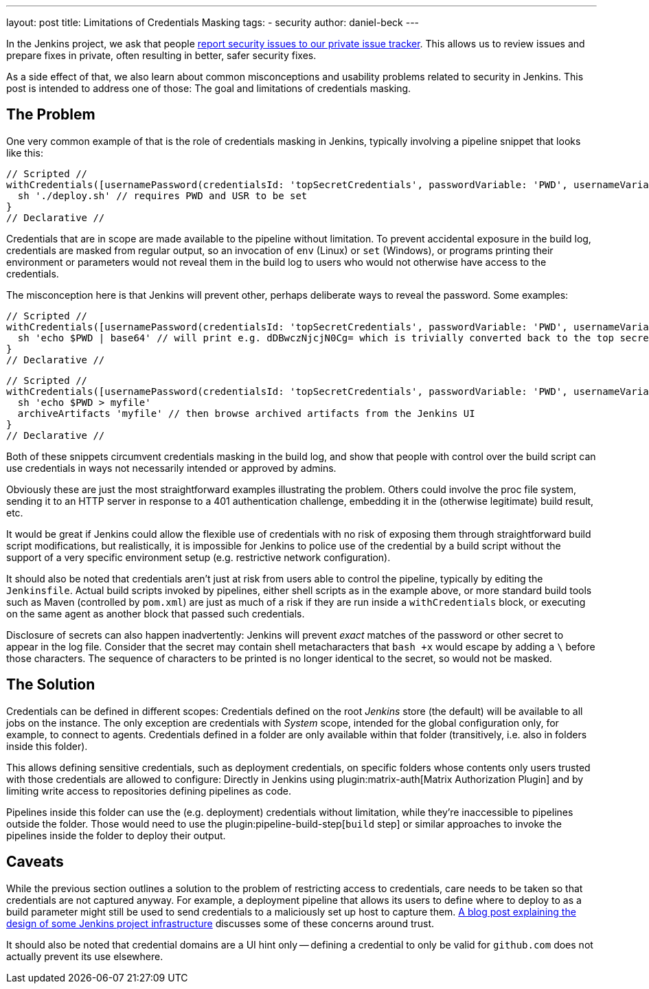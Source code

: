 ---
layout: post
title: Limitations of Credentials Masking
tags:
- security
author: daniel-beck
---

In the Jenkins project, we ask that people link:/security/#reporting-vulnerabilities[report security issues to our private issue tracker].
This allows us to review issues and prepare fixes in private, often resulting in better, safer security fixes.

As a side effect of that, we also learn about common misconceptions and usability problems related to security in Jenkins.
This post is intended to address one of those:
The goal and limitations of credentials masking.

== The Problem

One very common example of that is the role of credentials masking in Jenkins, typically involving a pipeline snippet that looks like this:

[pipeline]
----
// Scripted //
withCredentials([usernamePassword(credentialsId: 'topSecretCredentials', passwordVariable: 'PWD', usernameVariable: 'USR')])
  sh './deploy.sh' // requires PWD and USR to be set
}
// Declarative //
----

Credentials that are in scope are made available to the pipeline without limitation.
To prevent accidental exposure in the build log, credentials are masked from regular output, so an invocation of `env` (Linux) or `set` (Windows), or programs printing their environment or parameters would not reveal them in the build log to users who would not otherwise have access to the credentials.

The misconception here is that Jenkins will prevent other, perhaps deliberate ways to reveal the password.
Some examples:

[pipeline]
----
// Scripted //
withCredentials([usernamePassword(credentialsId: 'topSecretCredentials', passwordVariable: 'PWD', usernameVariable: 'USR')])
  sh 'echo $PWD | base64' // will print e.g. dDBwczNjcjN0Cg= which is trivially converted back to the top secret password
}
// Declarative //
----

[pipeline]
----
// Scripted //
withCredentials([usernamePassword(credentialsId: 'topSecretCredentials', passwordVariable: 'PWD', usernameVariable: 'USR')])
  sh 'echo $PWD > myfile'
  archiveArtifacts 'myfile' // then browse archived artifacts from the Jenkins UI
}
// Declarative //
----

Both of these snippets circumvent credentials masking in the build log, and show that people with control over the build script can use credentials in ways not necessarily intended or approved by admins.

Obviously these are just the most straightforward examples illustrating the problem.
Others could involve the proc file system, sending it to an HTTP server in response to a 401 authentication challenge, embedding it in the (otherwise legitimate) build result, etc.

It would be great if Jenkins could allow the flexible use of credentials with no risk of exposing them through straightforward build script modifications, but realistically, it is impossible for Jenkins to police use of the credential by a build script without the support of a very specific environment setup (e.g. restrictive network configuration).

It should also be noted that credentials aren't just at risk from users able to control the pipeline, typically by editing the `Jenkinsfile`.
Actual build scripts invoked by pipelines, either shell scripts as in the example above, or more standard build tools such as Maven (controlled by `pom.xml`) are just as much of a risk if they are run inside a `withCredentials` block, or executing on the same agent as another block that passed such credentials.

Disclosure of secrets can also happen inadvertently:
Jenkins will prevent _exact_ matches of the password or other secret to appear in the log file.
Consider that the secret may contain shell metacharacters that `bash +x` would escape by adding a `\` before those characters.
The sequence of characters to be printed is no longer identical to the secret, so would not be masked.

== The Solution

Credentials can be defined in different scopes:
Credentials defined on the root _Jenkins_ store (the default) will be available to all jobs on the instance.
The only exception are credentials with _System_ scope, intended for the global configuration only, for example, to connect to agents.
Credentials defined in a folder are only available within that folder (transitively, i.e. also in folders inside this folder).

This allows defining sensitive credentials, such as deployment credentials, on specific folders whose contents only users trusted with those credentials are allowed to configure:
Directly in Jenkins using plugin:matrix-auth[Matrix Authorization Plugin] and by limiting write access to repositories defining pipelines as code.

Pipelines inside this folder can use the (e.g. deployment) credentials without limitation, while they're inaccessible to pipelines outside the folder.
Those would need to use the plugin:pipeline-build-step[`build` step] or similar approaches to invoke the pipelines inside the folder to deploy their output.

== Caveats

While the previous section outlines a solution to the problem of restricting access to credentials, care needs to be taken so that credentials are not captured anyway.
For example, a deployment pipeline that allows its users to define where to deploy to as a build parameter might still be used to send credentials to a maliciously set up host to capture them.
link:/blog/2018/05/15/incremental-deployment/[A blog post explaining the design of some Jenkins project infrastructure] discusses some of these concerns around trust.

It should also be noted that credential domains are a UI hint only -- defining a credential to only be valid for `github.com` does not actually prevent its use elsewhere.
